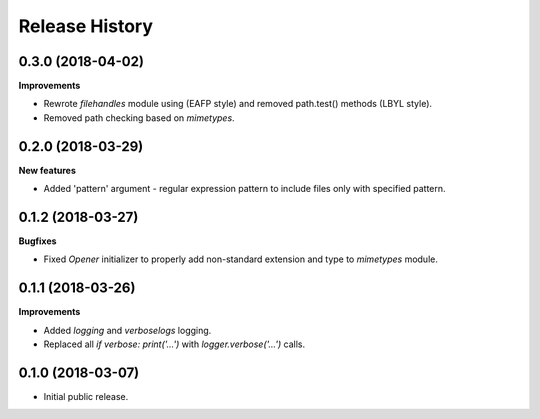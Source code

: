 .. :changelog:

Release History
===============

0.3.0 (2018-04-02)
~~~~~~~~~~~~~~~~~~

**Improvements**

- Rewrote `filehandles` module using (EAFP style) and removed path.test()
  methods (LBYL style).
- Removed path checking based on `mimetypes`.


0.2.0 (2018-03-29)
~~~~~~~~~~~~~~~~~~

**New features**

- Added 'pattern' argument - regular expression pattern to include files
  only with specified pattern.


0.1.2 (2018-03-27)
~~~~~~~~~~~~~~~~~~

**Bugfixes**

- Fixed `Opener` initializer to properly add non-standard extension and type
  to `mimetypes` module.


0.1.1 (2018-03-26)
~~~~~~~~~~~~~~~~~~

**Improvements**

- Added `logging` and `verboselogs` logging.
- Replaced all `if verbose: print('...')` with `logger.verbose('...')` calls.


0.1.0 (2018-03-07)
~~~~~~~~~~~~~~~~~~

- Initial public release.